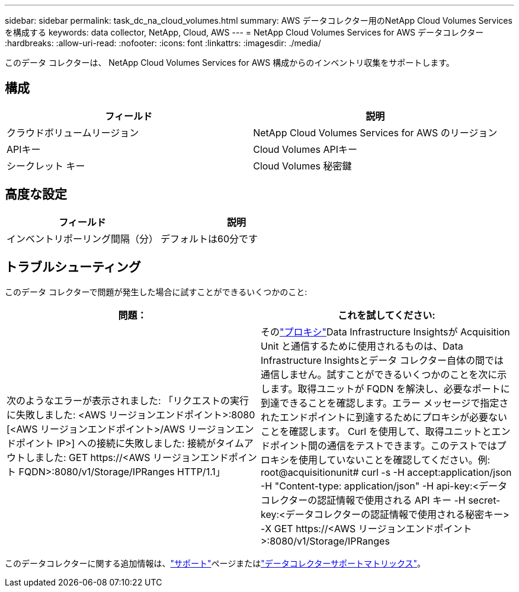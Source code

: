 ---
sidebar: sidebar 
permalink: task_dc_na_cloud_volumes.html 
summary: AWS データコレクター用のNetApp Cloud Volumes Services を構成する 
keywords: data collector, NetApp, Cloud, AWS 
---
= NetApp Cloud Volumes Services for AWS データコレクター
:hardbreaks:
:allow-uri-read: 
:nofooter: 
:icons: font
:linkattrs: 
:imagesdir: ./media/


[role="lead"]
このデータ コレクターは、 NetApp Cloud Volumes Services for AWS 構成からのインベントリ収集をサポートします。



== 構成

[cols="2*"]
|===
| フィールド | 説明 


| クラウドボリュームリージョン | NetApp Cloud Volumes Services for AWS のリージョン 


| APIキー | Cloud Volumes APIキー 


| シークレット キー | Cloud Volumes 秘密鍵 
|===


== 高度な設定

[cols="2*"]
|===
| フィールド | 説明 


| インベントリポーリング間隔（分） | デフォルトは60分です 
|===


== トラブルシューティング

このデータ コレクターで問題が発生した場合に試すことができるいくつかのこと:

[cols="2*"]
|===
| 問題： | これを試してください: 


| 次のようなエラーが表示されました: 「リクエストの実行に失敗しました: <AWS リージョンエンドポイント>:8080 [<AWS リージョンエンドポイント>/AWS リージョンエンドポイント IP>] への接続に失敗しました: 接続がタイムアウトしました: GET \https://<AWS リージョンエンドポイント FQDN>:8080/v1/Storage/IPRanges HTTP/1.1」 | そのlink:task_configure_acquisition_unit.html#proxy-configuration-2["プロキシ"]Data Infrastructure Insightsが Acquisition Unit と通信するために使用されるものは、Data Infrastructure Insightsとデータ コレクター自体の間では通信しません。試すことができるいくつかのことを次に示します。取得ユニットが FQDN を解決し、必要なポートに到達できることを確認します。エラー メッセージで指定されたエンドポイントに到達するためにプロキシが必要ないことを確認します。 Curl を使用して、取得ユニットとエンドポイント間の通信をテストできます。このテストではプロキシを使用していないことを確認してください。例: root@acquisitionunit# curl -s -H accept:application/json -H "Content-type: application/json" -H api-key:<データコレクターの認証情報で使用される API キー -H secret-key:<データコレクターの認証情報で使用される秘密キー> -X GET \https://<AWS リージョンエンドポイント>:8080/v1/Storage/IPRanges 
|===
このデータコレクターに関する追加情報は、link:concept_requesting_support.html["サポート"]ページまたはlink:reference_data_collector_support_matrix.html["データコレクターサポートマトリックス"]。

